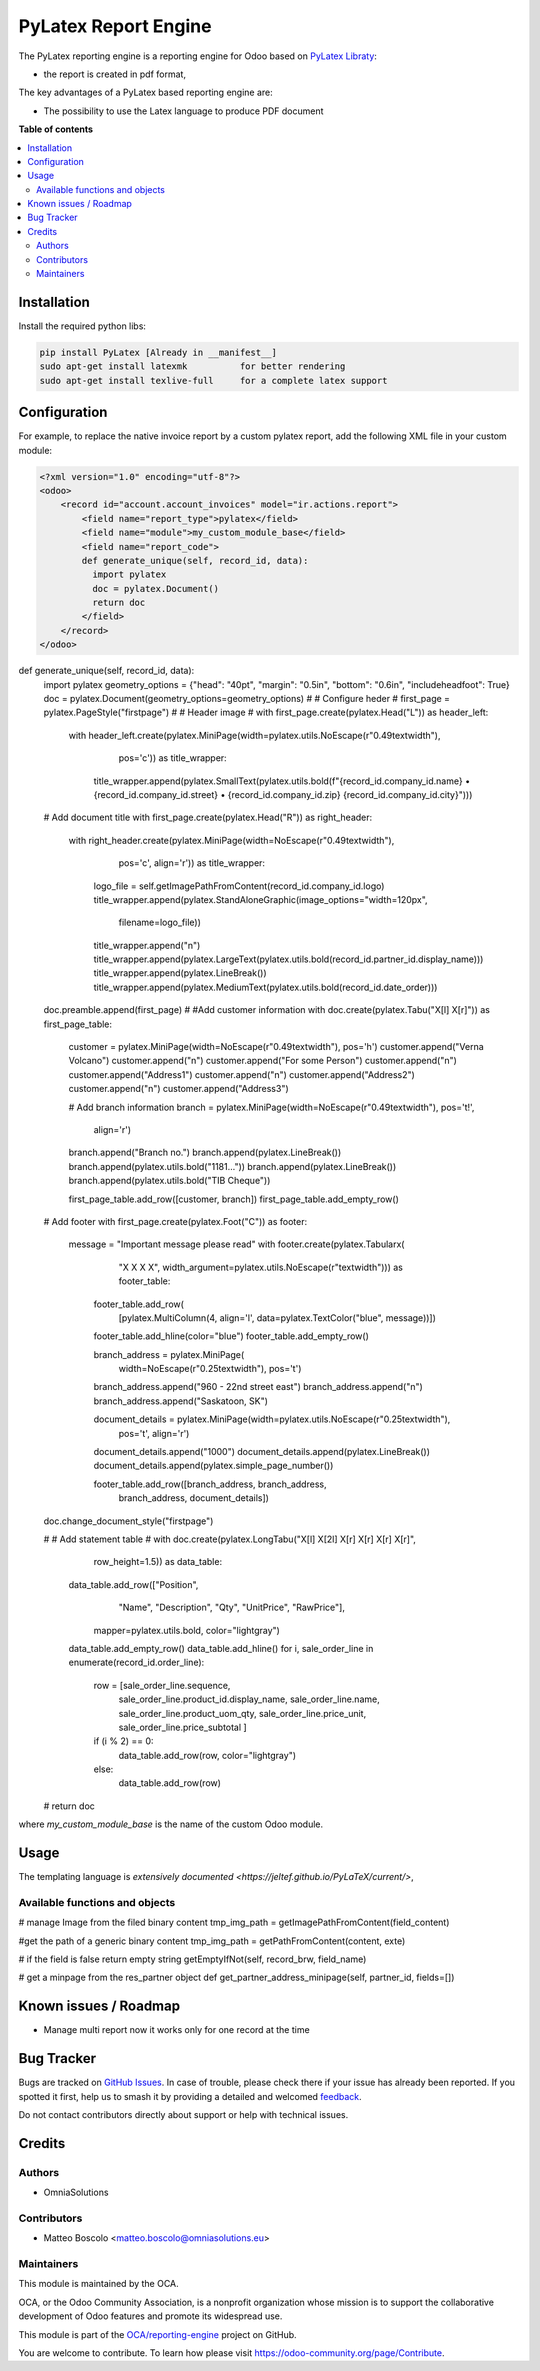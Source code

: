 ==================
PyLatex Report Engine
==================

.. 
   !!!!!!!!!!!!!!!!!!!!!!!!!!!!!!!!!!!!!!!!!!!!!!!!!!!!
   !! This file is generated by oca-gen-addon-readme !!
   !! changes will be overwritten.                   !!
   !!!!!!!!!!!!!!!!!!!!!!!!!!!!!!!!!!!!!!!!!!!!!!!!!!!!
   !! source digest: sha256:55201dffaad8eabd307cbe639210cae71b8e0c83e192a8fd9723d5ce235bf51f
   !!!!!!!!!!!!!!!!!!!!!!!!!!!!!!!!!!!!!!!!!!!!!!!!!!!!

.. |badge1| image:: https://img.shields.io/badge/maturity-Beta-yellow.png
    :target: https://odoo-community.org/page/development-status
    :alt: Beta
.. |badge2| image:: https://img.shields.io/badge/licence-AGPL--3-blue.png
    :target: http://www.gnu.org/licenses/agpl-3.0-standalone.html
    :alt: License: AGPL-3
.. |badge3| image:: https://img.shields.io/badge/github-OCA%2Freporting--engine-lightgray.png?logo=github
    :target: https://github.com/OCA/reporting-engine/tree/16.0/report_pylatex
    :alt: OCA/reporting-engine
.. |badge4| image:: https://img.shields.io/badge/weblate-Translate%20me-F47D42.png
    :target: https://translation.odoo-community.org/projects/reporting-engine-16-0/reporting-engine-16-0-report_pylatex
    :alt: Translate me on Weblate
.. |badge5| image:: https://img.shields.io/badge/runboat-Try%20me-875A7B.png
    :target: https://runboat.odoo-community.org/builds?repo=OCA/reporting-engine&target_branch=16.0
    :alt: Try me on Runboat

|badge1| |badge2| |badge3| |badge4| |badge5|

The PyLatex reporting engine is a reporting engine for Odoo based on `PyLatex Libraty <https://pypi.org/project/PyLaTeX/>`_:

* the report is created in pdf format,


The key advantages of a PyLatex based reporting engine are:

* The possibility to use the Latex language to produce PDF document 


**Table of contents**

.. contents::
   :local:

Installation
============

Install the required python libs:

.. code::

  pip install PyLatex [Already in __manifest__]
  sudo apt-get install latexmk          for better rendering
  sudo apt-get install texlive-full     for a complete latex support

Configuration
=============

For example, to replace the native invoice report by a custom pylatex report, add the following XML file in your custom module:

.. code-block:: XML 

  <?xml version="1.0" encoding="utf-8"?>
  <odoo>
      <record id="account.account_invoices" model="ir.actions.report">
          <field name="report_type">pylatex</field>
          <field name="module">my_custom_module_base</field>
          <field name="report_code">
          def generate_unique(self, record_id, data):
            import pylatex
            doc = pylatex.Document()
            return doc
          </field>
      </record>
  </odoo>

.. code-block:: PYTHON

def generate_unique(self, record_id, data):
    import pylatex
    geometry_options = {"head": "40pt", "margin": "0.5in", "bottom": "0.6in", "includeheadfoot": True}
    doc = pylatex.Document(geometry_options=geometry_options)
    #
    # Configure heder
    #
    first_page = pylatex.PageStyle("firstpage")
    #
    # Header image
    #
    with first_page.create(pylatex.Head("L")) as header_left:
        with header_left.create(pylatex.MiniPage(width=pylatex.utils.NoEscape(r"0.49\textwidth"),
                                         pos='c')) as title_wrapper:
            title_wrapper.append(pylatex.SmallText(pylatex.utils.bold(f"{record_id.company_id.name} • {record_id.company_id.street} • {record_id.company_id.zip} {record_id.company_id.city}")))                             
                                           

    # Add document title
    with first_page.create(pylatex.Head("R")) as right_header:
        with right_header.create(pylatex.MiniPage(width=NoEscape(r"0.49\textwidth"),
                                 pos='c', align='r')) as title_wrapper:
            logo_file = self.getImagePathFromContent(record_id.company_id.logo)
            title_wrapper.append(pylatex.StandAloneGraphic(image_options="width=120px",
                               filename=logo_file))
            title_wrapper.append("\n")
            title_wrapper.append(pylatex.LargeText(pylatex.utils.bold(record_id.partner_id.display_name)))
            title_wrapper.append(pylatex.LineBreak())
            title_wrapper.append(pylatex.MediumText(pylatex.utils.bold(record_id.date_order)))
    
    doc.preamble.append(first_page)
    #
    #Add customer information
    with doc.create(pylatex.Tabu("X[l] X[r]")) as first_page_table:
        customer = pylatex.MiniPage(width=NoEscape(r"0.49\textwidth"), pos='h')
        customer.append("Verna Volcano")
        customer.append("\n")
        customer.append("For some Person")
        customer.append("\n")
        customer.append("Address1")
        customer.append("\n")
        customer.append("Address2")
        customer.append("\n")
        customer.append("Address3")

        # Add branch information
        branch = pylatex.MiniPage(width=NoEscape(r"0.49\textwidth"), pos='t!',
                          align='r')
        branch.append("Branch no.")
        branch.append(pylatex.LineBreak())
        branch.append(pylatex.utils.bold("1181..."))
        branch.append(pylatex.LineBreak())
        branch.append(pylatex.utils.bold("TIB Cheque"))

        first_page_table.add_row([customer, branch])
        first_page_table.add_empty_row()
    
    # Add footer
    with first_page.create(pylatex.Foot("C")) as footer:
        message = "Important message please read"
        with footer.create(pylatex.Tabularx(
                "X X X X",
                width_argument=pylatex.utils.NoEscape(r"\textwidth"))) as footer_table:

            footer_table.add_row(
                [pylatex.MultiColumn(4, align='l', data=pylatex.TextColor("blue", message))])
            footer_table.add_hline(color="blue")
            footer_table.add_empty_row()

            branch_address = pylatex.MiniPage(
                width=NoEscape(r"0.25\textwidth"),
                pos='t')
            branch_address.append("960 - 22nd street east")
            branch_address.append("\n")
            branch_address.append("Saskatoon, SK")

            document_details = pylatex.MiniPage(width=pylatex.utils.NoEscape(r"0.25\textwidth"),
                                        pos='t', align='r')
            document_details.append("1000")
            document_details.append(pylatex.LineBreak())
            document_details.append(pylatex.simple_page_number())

            footer_table.add_row([branch_address, branch_address,
                                  branch_address, document_details])
    doc.change_document_style("firstpage")
    
    #
    # Add statement table
    #
    with doc.create(pylatex.LongTabu("X[l] X[2l] X[r] X[r] X[r] X[r]",
                             row_height=1.5)) as data_table:
        data_table.add_row(["Position",
                            "Name",
                            "Description",
                            "Qty",
                            "UnitPrice",
                            "RawPrice"],
                           mapper=pylatex.utils.bold,
                           color="lightgray")
        data_table.add_empty_row()
        data_table.add_hline()
        for i, sale_order_line in enumerate(record_id.order_line):
            row = [sale_order_line.sequence,
                   sale_order_line.product_id.display_name,
                   sale_order_line.name,
                   sale_order_line.product_uom_qty,
                   sale_order_line.price_unit,
                   sale_order_line.price_subtotal
                   ]
            if (i % 2) == 0:
                data_table.add_row(row, color="lightgray")
            else:
                data_table.add_row(row)
    #
    return doc 
where *my_custom_module_base* is the name of the custom Odoo module. 


Usage
=====

The templating language is `extensively documented <https://jeltef.github.io/PyLaTeX/current/>`,

Available functions and objects
~~~~~~~~~~~~~~~~~~~~~~~~~~~~~~~

.. code::
# manage Image from the filed binary content
tmp_img_path = getImagePathFromContent(field_content) 

#get the path of a generic binary content
tmp_img_path = getPathFromContent(content, exte)


# if the field is false return empty string
getEmptyIfNot(self, record_brw, field_name)

# get a minpage from the res_partner object  
def get_partner_address_minipage(self, partner_id, fields=[])


Known issues / Roadmap
======================


* Manage multi report now it works only for one record at the time


Bug Tracker
===========

Bugs are tracked on `GitHub Issues <https://github.com/OCA/reporting-engine/issues>`_.
In case of trouble, please check there if your issue has already been reported.
If you spotted it first, help us to smash it by providing a detailed and welcomed
`feedback <https://github.com/OCA/reporting-engine/issues/new?body=module:%20report_pylatex%0Aversion:%2016.0%0A%0A**Steps%20to%20reproduce**%0A-%20...%0A%0A**Current%20behavior**%0A%0A**Expected%20behavior**>`_.

Do not contact contributors directly about support or help with technical issues.

Credits
=======

Authors
~~~~~~~

* OmniaSolutions


Contributors
~~~~~~~~~~~~

* Matteo Boscolo <matteo.boscolo@omniasolutions.eu>

Maintainers
~~~~~~~~~~~

This module is maintained by the OCA.

.. image:: https://odoo-community.org/logo.png
   :alt: Odoo Community Association
   :target: https://odoo-community.org

OCA, or the Odoo Community Association, is a nonprofit organization whose
mission is to support the collaborative development of Odoo features and
promote its widespread use.

This module is part of the `OCA/reporting-engine <https://github.com/OCA/reporting-engine/tree/16.0/report_pylatex>`_ project on GitHub.

You are welcome to contribute. To learn how please visit https://odoo-community.org/page/Contribute.
